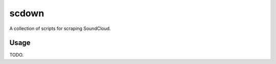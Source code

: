 scdown
======

.. image:: https://travis-ci.org/chrisjr/scdown.svg
   :target: https://travis-ci.org/chrisjr/scdown

.. image:: https://coveralls.io/repos/chrisjr/scdown/badge.png
   :target: https://coveralls.io/r/chrisjr/scdown

A collection of scripts for scraping SoundCloud.

Usage
-----
TODO.